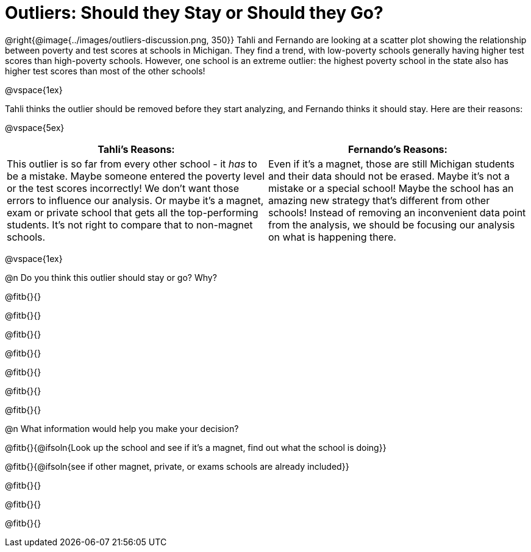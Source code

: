 = Outliers: Should they Stay or Should they Go?

@right{@image{../images/outliers-discussion.png, 350}}
Tahli and Fernando are looking at a scatter plot showing the relationship between poverty and test scores at schools in Michigan. They find a trend, with low-poverty schools generally having higher test scores than high-poverty schools. However, one school is an extreme outlier: the highest poverty school in the state also has higher test scores than most of the other schools!

@vspace{1ex}

Tahli thinks the outlier should be removed before they start analyzing, and Fernando thinks it should stay. Here are their reasons:

@vspace{5ex}

[cols="1a, 1a" options="header", stripes="none"]
|===
| *Tahli's Reasons:*	| *Fernando's Reasons:*
| This outlier is so far from every other school - it _has_ to be a mistake. Maybe someone entered the poverty level or the test scores incorrectly! We don't want those errors to influence our analysis. Or maybe it's a magnet, exam or private school that gets all the top-performing students. It's not right to compare that to non-magnet schools.

| Even if it's a magnet, those are still Michigan students and their data should not be erased. Maybe it's not a mistake or a special school! Maybe the school has an amazing new strategy that's different from other schools! Instead of removing an inconvenient data point from the analysis, we should be focusing our analysis on what is happening there.

|===

@vspace{1ex}
   
@n Do you think this outlier should stay or go? Why?

@fitb{}{}

@fitb{}{}

@fitb{}{}

@fitb{}{}

@fitb{}{}

@fitb{}{}

@fitb{}{}

@n What information would help you make your decision?

@fitb{}{@ifsoln{Look up the school and see if it's a magnet, find out what the school is doing}}

@fitb{}{@ifsoln{see if other magnet, private, or exams schools are already included}}

@fitb{}{}

@fitb{}{}

@fitb{}{}
